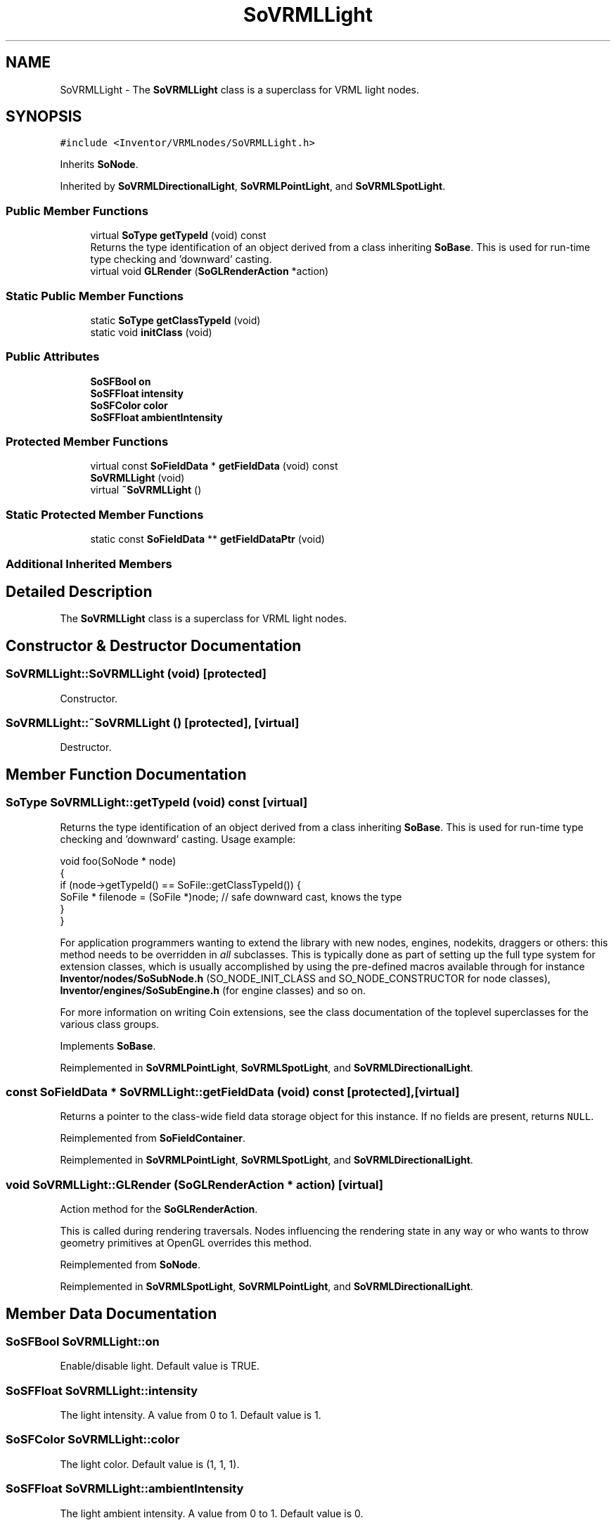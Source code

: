 .TH "SoVRMLLight" 3 "Sun May 28 2017" "Version 4.0.0a" "Coin" \" -*- nroff -*-
.ad l
.nh
.SH NAME
SoVRMLLight \- The \fBSoVRMLLight\fP class is a superclass for VRML light nodes\&.  

.SH SYNOPSIS
.br
.PP
.PP
\fC#include <Inventor/VRMLnodes/SoVRMLLight\&.h>\fP
.PP
Inherits \fBSoNode\fP\&.
.PP
Inherited by \fBSoVRMLDirectionalLight\fP, \fBSoVRMLPointLight\fP, and \fBSoVRMLSpotLight\fP\&.
.SS "Public Member Functions"

.in +1c
.ti -1c
.RI "virtual \fBSoType\fP \fBgetTypeId\fP (void) const"
.br
.RI "Returns the type identification of an object derived from a class inheriting \fBSoBase\fP\&. This is used for run-time type checking and 'downward' casting\&. "
.ti -1c
.RI "virtual void \fBGLRender\fP (\fBSoGLRenderAction\fP *action)"
.br
.in -1c
.SS "Static Public Member Functions"

.in +1c
.ti -1c
.RI "static \fBSoType\fP \fBgetClassTypeId\fP (void)"
.br
.ti -1c
.RI "static void \fBinitClass\fP (void)"
.br
.in -1c
.SS "Public Attributes"

.in +1c
.ti -1c
.RI "\fBSoSFBool\fP \fBon\fP"
.br
.ti -1c
.RI "\fBSoSFFloat\fP \fBintensity\fP"
.br
.ti -1c
.RI "\fBSoSFColor\fP \fBcolor\fP"
.br
.ti -1c
.RI "\fBSoSFFloat\fP \fBambientIntensity\fP"
.br
.in -1c
.SS "Protected Member Functions"

.in +1c
.ti -1c
.RI "virtual const \fBSoFieldData\fP * \fBgetFieldData\fP (void) const"
.br
.ti -1c
.RI "\fBSoVRMLLight\fP (void)"
.br
.ti -1c
.RI "virtual \fB~SoVRMLLight\fP ()"
.br
.in -1c
.SS "Static Protected Member Functions"

.in +1c
.ti -1c
.RI "static const \fBSoFieldData\fP ** \fBgetFieldDataPtr\fP (void)"
.br
.in -1c
.SS "Additional Inherited Members"
.SH "Detailed Description"
.PP 
The \fBSoVRMLLight\fP class is a superclass for VRML light nodes\&. 
.SH "Constructor & Destructor Documentation"
.PP 
.SS "SoVRMLLight::SoVRMLLight (void)\fC [protected]\fP"
Constructor\&. 
.SS "SoVRMLLight::~SoVRMLLight ()\fC [protected]\fP, \fC [virtual]\fP"
Destructor\&. 
.SH "Member Function Documentation"
.PP 
.SS "\fBSoType\fP SoVRMLLight::getTypeId (void) const\fC [virtual]\fP"

.PP
Returns the type identification of an object derived from a class inheriting \fBSoBase\fP\&. This is used for run-time type checking and 'downward' casting\&. Usage example:
.PP
.PP
.nf
void foo(SoNode * node)
{
  if (node->getTypeId() == SoFile::getClassTypeId()) {
    SoFile * filenode = (SoFile *)node;  // safe downward cast, knows the type
  }
}
.fi
.PP
.PP
For application programmers wanting to extend the library with new nodes, engines, nodekits, draggers or others: this method needs to be overridden in \fIall\fP subclasses\&. This is typically done as part of setting up the full type system for extension classes, which is usually accomplished by using the pre-defined macros available through for instance \fBInventor/nodes/SoSubNode\&.h\fP (SO_NODE_INIT_CLASS and SO_NODE_CONSTRUCTOR for node classes), \fBInventor/engines/SoSubEngine\&.h\fP (for engine classes) and so on\&.
.PP
For more information on writing Coin extensions, see the class documentation of the toplevel superclasses for the various class groups\&. 
.PP
Implements \fBSoBase\fP\&.
.PP
Reimplemented in \fBSoVRMLPointLight\fP, \fBSoVRMLSpotLight\fP, and \fBSoVRMLDirectionalLight\fP\&.
.SS "const \fBSoFieldData\fP * SoVRMLLight::getFieldData (void) const\fC [protected]\fP, \fC [virtual]\fP"
Returns a pointer to the class-wide field data storage object for this instance\&. If no fields are present, returns \fCNULL\fP\&. 
.PP
Reimplemented from \fBSoFieldContainer\fP\&.
.PP
Reimplemented in \fBSoVRMLPointLight\fP, \fBSoVRMLSpotLight\fP, and \fBSoVRMLDirectionalLight\fP\&.
.SS "void SoVRMLLight::GLRender (\fBSoGLRenderAction\fP * action)\fC [virtual]\fP"
Action method for the \fBSoGLRenderAction\fP\&.
.PP
This is called during rendering traversals\&. Nodes influencing the rendering state in any way or who wants to throw geometry primitives at OpenGL overrides this method\&. 
.PP
Reimplemented from \fBSoNode\fP\&.
.PP
Reimplemented in \fBSoVRMLSpotLight\fP, \fBSoVRMLPointLight\fP, and \fBSoVRMLDirectionalLight\fP\&.
.SH "Member Data Documentation"
.PP 
.SS "\fBSoSFBool\fP SoVRMLLight::on"
Enable/disable light\&. Default value is TRUE\&. 
.SS "\fBSoSFFloat\fP SoVRMLLight::intensity"
The light intensity\&. A value from 0 to 1\&. Default value is 1\&. 
.SS "\fBSoSFColor\fP SoVRMLLight::color"
The light color\&. Default value is (1, 1, 1)\&. 
.SS "\fBSoSFFloat\fP SoVRMLLight::ambientIntensity"
The light ambient intensity\&. A value from 0 to 1\&. Default value is 0\&. 

.SH "Author"
.PP 
Generated automatically by Doxygen for Coin from the source code\&.
